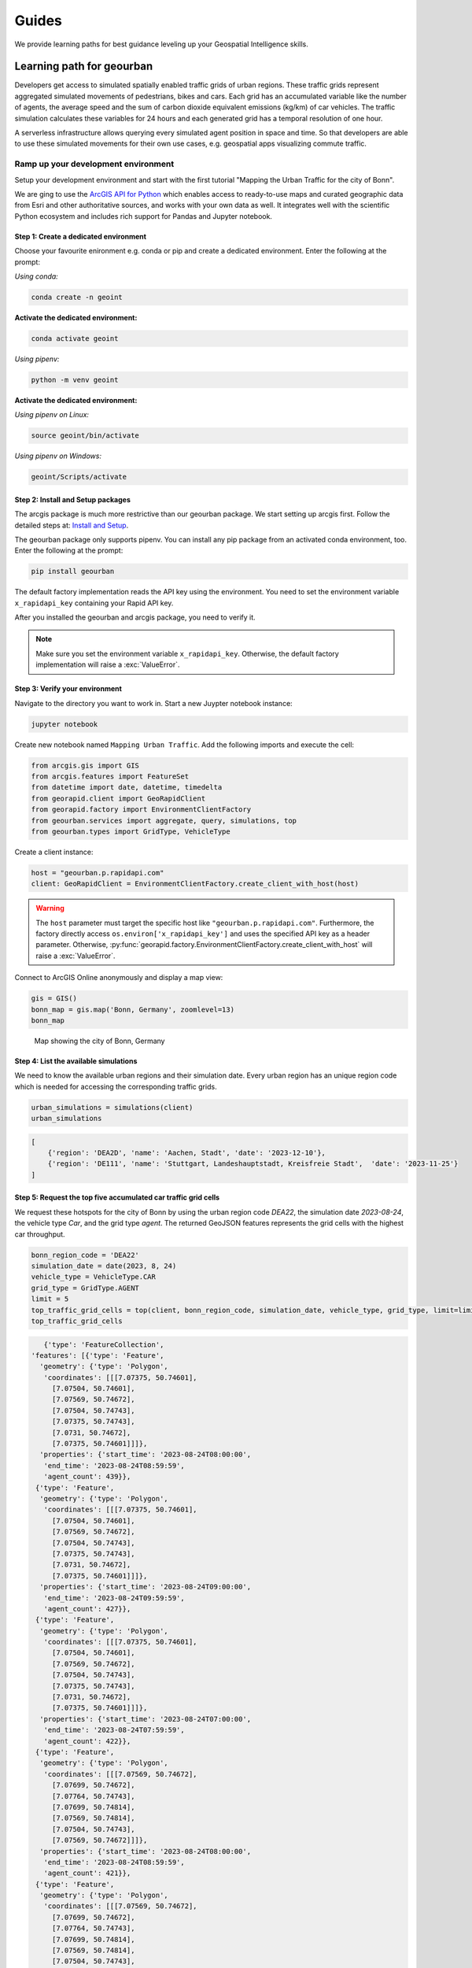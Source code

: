 Guides
======
We provide learning paths for best guidance leveling up your Geospatial Intelligence skills.

Learning path for geourban
--------------------------
Developers get access to simulated spatially enabled traffic grids of urban regions.
These traffic grids represent aggregated simulated movements of pedestrians, bikes and cars. 
Each grid has an accumulated variable like the number of agents, the average speed and the sum of carbon dioxide equivalent emissions (kg/km) of car vehicles. 
The traffic simulation calculates these variables for 24 hours and each generated grid has a temporal resolution of one hour.

A serverless infrastructure allows querying every simulated agent position in space and time.
So that developers are able to use these simulated movements for their own use cases, e.g. geospatial apps visualizing commute traffic.

Ramp up your development environment
^^^^^^^^^^^^^^^^^^^^^^^^^^^^^^^^^^^^
Setup your development environment and start with the first tutorial "Mapping the Urban Traffic for the city of Bonn".

We are ging to use the `ArcGIS API for Python <https://developers.arcgis.com/python>`__ which enables access to ready-to-use maps and curated geographic data from Esri and other authoritative sources, and works with your own data as well. 
It integrates well with the scientific Python ecosystem and includes rich support for Pandas and Jupyter notebook.

Step 1: Create a dedicated environment
""""""""""""""""""""""""""""""""""""""
Choose your favourite enironment e.g. conda or pip and create a dedicated environment.
Enter the following at the prompt:

*Using conda:*

.. code-block:: console

   conda create -n geoint

**Activate the dedicated environment:**

.. code-block:: console

   conda activate geoint

*Using pipenv:*

.. code-block:: console

   python -m venv geoint

**Activate the dedicated environment:**

*Using pipenv on Linux:*

.. code-block:: console

   source geoint/bin/activate

*Using pipenv on Windows:*

.. code-block:: console

   geoint/Scripts/activate

Step 2: Install and Setup packages
""""""""""""""""""""""""""""""""""
The arcgis package is much more restrictive than our geourban package.
We start setting up arcgis first.
Follow the detailed steps at: `Install and Setup <https://developers.arcgis.com/python/guide/install-and-set-up>`__.

The geourban package only supports pipenv.
You can install any pip package from an activated conda environment, too.
Enter the following at the prompt:

.. code-block:: console

   pip install geourban

The default factory implementation reads the API key using the environment.
You need to set the environment variable ``x_rapidapi_key`` containing your Rapid API key.

After you installed the geourban and arcgis package, you need to verify it.

.. note::
    Make sure you set the environment variable ``x_rapidapi_key``.
    Otherwise, the default factory implementation will raise a :exc:`ValueError`.

Step 3: Verify your environment
"""""""""""""""""""""""""""""""
Navigate to the directory you want to work in.
Start a new Juypter notebook instance:

.. code-block:: console

   jupyter notebook

Create new notebook named ``Mapping Urban Traffic``.
Add the following imports and execute the cell:

.. code-block:: python

    from arcgis.gis import GIS
    from arcgis.features import FeatureSet
    from datetime import date, datetime, timedelta
    from georapid.client import GeoRapidClient
    from georapid.factory import EnvironmentClientFactory
    from geourban.services import aggregate, query, simulations, top
    from geourban.types import GridType, VehicleType

Create a client instance:

.. code-block:: python

    host = "geourban.p.rapidapi.com"
    client: GeoRapidClient = EnvironmentClientFactory.create_client_with_host(host)

.. warning::
    The ``host`` parameter must target the specific host like ``"geourban.p.rapidapi.com"``.
    Furthermore, the factory directly access ``os.environ['x_rapidapi_key']`` and uses the specified API key as a header parameter.
    Otherwise, :py:func:`georapid.factory.EnvironmentClientFactory.create_client_with_host` will raise a :exc:`ValueError`.

Connect to ArcGIS Online anonymously and display a map view:

.. code-block:: python

    gis = GIS()
    bonn_map = gis.map('Bonn, Germany', zoomlevel=13)
    bonn_map

.. figure:: https://github.com/Geospatial-AI-DE/geourban-py/assets/921231/5ab65fcb-3aa2-4895-a068-689062d3a725

    Map showing the city of Bonn, Germany

Step 4: List the available simulations
""""""""""""""""""""""""""""""""""""""
We need to know the available urban regions and their simulation date. 
Every urban region has an unique region code which is needed for accessing the corresponding traffic grids.

.. code-block:: python

    urban_simulations = simulations(client)
    urban_simulations

.. code-block:: python

    [
        {'region': 'DEA2D', 'name': 'Aachen, Stadt', 'date': '2023-12-10'},
        {'region': 'DE111', 'name': 'Stuttgart, Landeshauptstadt, Kreisfreie Stadt',  'date': '2023-11-25'}
    ]

Step 5: Request the top five accumulated car traffic grid cells
"""""""""""""""""""""""""""""""""""""""""""""""""""""""""""""""
We request these hotspots for the city of Bonn by using the urban region code `DEA22`, 
the simulation date `2023-08-24`, the vehicle type `Car`, and the grid type `agent`. 
The returned GeoJSON features represents the grid cells with the highest car throughput.

.. code-block:: python

    bonn_region_code = 'DEA22'
    simulation_date = date(2023, 8, 24)
    vehicle_type = VehicleType.CAR
    grid_type = GridType.AGENT
    limit = 5
    top_traffic_grid_cells = top(client, bonn_region_code, simulation_date, vehicle_type, grid_type, limit=limit)
    top_traffic_grid_cells

.. code-block:: python

    {'type': 'FeatureCollection',
 'features': [{'type': 'Feature',
   'geometry': {'type': 'Polygon',
    'coordinates': [[[7.07375, 50.74601],
      [7.07504, 50.74601],
      [7.07569, 50.74672],
      [7.07504, 50.74743],
      [7.07375, 50.74743],
      [7.0731, 50.74672],
      [7.07375, 50.74601]]]},
   'properties': {'start_time': '2023-08-24T08:00:00',
    'end_time': '2023-08-24T08:59:59',
    'agent_count': 439}},
  {'type': 'Feature',
   'geometry': {'type': 'Polygon',
    'coordinates': [[[7.07375, 50.74601],
      [7.07504, 50.74601],
      [7.07569, 50.74672],
      [7.07504, 50.74743],
      [7.07375, 50.74743],
      [7.0731, 50.74672],
      [7.07375, 50.74601]]]},
   'properties': {'start_time': '2023-08-24T09:00:00',
    'end_time': '2023-08-24T09:59:59',
    'agent_count': 427}},
  {'type': 'Feature',
   'geometry': {'type': 'Polygon',
    'coordinates': [[[7.07375, 50.74601],
      [7.07504, 50.74601],
      [7.07569, 50.74672],
      [7.07504, 50.74743],
      [7.07375, 50.74743],
      [7.0731, 50.74672],
      [7.07375, 50.74601]]]},
   'properties': {'start_time': '2023-08-24T07:00:00',
    'end_time': '2023-08-24T07:59:59',
    'agent_count': 422}},
  {'type': 'Feature',
   'geometry': {'type': 'Polygon',
    'coordinates': [[[7.07569, 50.74672],
      [7.07699, 50.74672],
      [7.07764, 50.74743],
      [7.07699, 50.74814],
      [7.07569, 50.74814],
      [7.07504, 50.74743],
      [7.07569, 50.74672]]]},
   'properties': {'start_time': '2023-08-24T08:00:00',
    'end_time': '2023-08-24T08:59:59',
    'agent_count': 421}},
  {'type': 'Feature',
   'geometry': {'type': 'Polygon',
    'coordinates': [[[7.07569, 50.74672],
      [7.07699, 50.74672],
      [7.07764, 50.74743],
      [7.07699, 50.74814],
      [7.07569, 50.74814],
      [7.07504, 50.74743],
      [7.07569, 50.74672]]]},
   'properties': {'start_time': '2023-08-24T09:00:00',
    'end_time': '2023-08-24T09:59:59',
    'agent_count': 408}}]}

Step 6: Convert the returned GeoJSON result into a FeatureSet
"""""""""""""""""""""""""""""""""""""""""""""""""""""""""""""
The FeatureSet offers direct access to a spatially enabled dataframe. 
We can easily inspect the time frames (`start_time` - `end_time`) and the number of car vehicles `agent_count`.

.. code-block:: python

    top_traffic_fset = FeatureSet.from_geojson(top_traffic_grid_cells)
    top_traffic_sdf = top_traffic_fset.sdf
    top_traffic_sdf

.. figure:: https://github.com/Geospatial-AI-DE/geourban-py/assets/921231/70ffcfda-6335-482e-bc45-24cba4dc0cff

    Spatially Enabled Data Frame of aggregated car vehicles

Step 7: Map the traffic grid cells
""""""""""""""""""""""""""""""""""
The map widget displays the traffic grid cells as geospatial polygon features.

.. code-block:: python

    top_traffic_sdf.spatial.plot(bonn_map, renderer_type='s', colors='#E80000', alpha=0.3)
    bonn_map

.. figure:: https://github.com/Geospatial-AI-DE/geourban-py/assets/921231/924f3a1a-9c15-4edc-a1af-67b1b47973bd

    Map showing aggregated car vehicles

Step 8: Query the simulated agents nearby
"""""""""""""""""""""""""""""""""""""""""
We are using the center of this crossroad intersection, request the simulated agents being within a distance of `250 meters`, and specify a `30 seconds` time window starting at `08:00:00`.

.. code-block:: python

    simulation_datetime = datetime.fromisoformat('2023-08-24T08:00:00')
    (latitude, longitude) = (50.746708, 7.074405)
    (seconds, meters) = (30, 250)
    car_positions = query(client, simulation_datetime, vehicle_type, latitude, longitude, seconds, meters)
    car_positions_fset = FeatureSet.from_geojson(car_positions)
    car_positions_sdf = car_positions_fset.sdf
    car_positions_sdf

.. figure:: https://github.com/Geospatial-AI-DE/geourban-py/assets/921231/587519e8-2851-4e76-8c32-26858d0b6ed2

    Spatially Enabled Data Frame of simulated car positions

Step 9: Map the car positions nearby
""""""""""""""""""""""""""""""""""""
The map widget displays every simulated agent position as geospatial point features.

.. code-block:: python

    bonn_map = gis.map('Bonn, Germay')
    car_positions_sdf.spatial.plot(bonn_map, renderer_type='s', colors='#E80000', marker_size=7, alpha=0.3)
    bonn_map

.. figure:: https://github.com/Geospatial-AI-DE/geourban-py/assets/921231/9ff96ea0-e094-4054-ae98-46368141ad09

    Map showing simulated car positions

Step 10: Accumulate the speed of car traffic between 08:00 and 09:00 AM
"""""""""""""""""""""""""""""""""""""""""""""""""""""""""""""""""""""""
The traffic grid cells represent the accumulated average speed of car vehicles.

.. code-block:: python

    bonn_region_code = 'DEA22'
    simulation_datetime = datetime.fromisoformat('2023-08-24T08:00:00')
    vehicle_type = VehicleType.CAR
    grid_type = GridType.SPEED
    car_speed_cells = aggregate(client, bonn_region_code, simulation_datetime, vehicle_type, grid_type)
    car_speed_fset = FeatureSet.from_geojson(car_speed_cells)
    car_speed_sdf = car_speed_fset.sdf
    car_speed_sdf

.. figure:: https://github.com/Geospatial-AI-DE/geourban-py/assets/921231/88037041-39d3-4c73-963c-5737ec684725

    Spatially Enabled Data Frame of average car speed

Step 11: Map the accumulated speed of car traffic
"""""""""""""""""""""""""""""""""""""""""""""""""
The map widget displays the traffic grid cells as geospatial polygon features.

.. code-block:: python

    car_speed_sdf.spatial.plot(bonn_map, renderer_type='c', method='esriClassifyNaturalBreaks', class_count=5, col='speed_mean', cmap='RdYlGn')
    bonn_map

.. figure:: https://github.com/Geospatial-AI-DE/geourban-py/assets/921231/39741bcc-a805-47a1-b2c5-7b525bd20418

    Map showing average car speed
